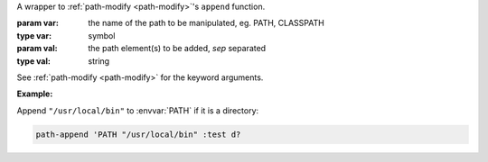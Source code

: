 A wrapper to :ref:`path-modify <path-modify>`'s ``append`` function.

:param var: the name of the path to be manipulated, eg. PATH, CLASSPATH
:type var: symbol
:param val: the path element(s) to be added, `sep` separated
:type val: string

See :ref:`path-modify <path-modify>` for the keyword arguments.

:Example:

Append ``"/usr/local/bin"`` to :envvar:`PATH` if it is a directory:

.. code-block:: idio

   path-append 'PATH "/usr/local/bin" :test d?

